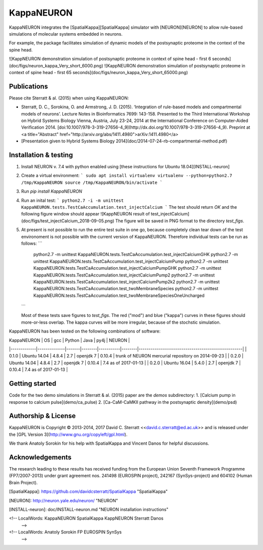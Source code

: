 KappaNEURON
===========

KappaNEURON integrates the [SpatialKappa][SpatialKappa] simulator with
[NEURON][NEURON] to allow rule-based simulations of molecular systems
embedded in neurons.

For example, the package facilitates simulation of dynamic models of
the postsynaptic proteome in the context of the spine head.

![KappNEURON demonstration simulation of postsynaptic proteome in context of spine head - first 6 seconds](doc/figs/neuron_kappa_Very_short_6000.png)
![KappNEURON demonstration simulation of postsynaptic proteome in context of spine head - first 65 seconds](doc/figs/neuron_kappa_Very_short_65000.png)

Publications
------------

Please cite Sterratt & al. (2015) when using KappaNEURON:

* Sterratt, D. C., Sorokina, O. and Armstrong,
  J. D. (2015). ‘Integration of rule-based models and compartmental
  models of neurons’. Lecture Notes in Bioinformatics 7699: 143-158.
  Presented to the Third International Workshop on Hybrid Systems
  Biology Vienna, Austria, July 23-24, 2014 at the International
  Conference on Computer-Aided
  Verification 2014. [doi:10.1007/978-3-319-27656-4_9](http://dx.doi.org/10.1007/978-3-319-27656-4_9).  Preprint at <a title="Abstract"
  href="http://arxiv.org/abs/1411.4980">arXiv:1411.4980</a>
* [Presentation given to Hybrid Systems Biology 2014](doc/2014-07-24-rb-compartmental-method.pdf)

Installation & testing
------------------------

1. Install NEURON v. 7.4 with python enabled using [these instructions
   for Ubuntu 18.04][INSTALL-neuron]

2. Create a virtual environment:
   ```
   sudo apt install virtualenv
   virtualenv --python=python2.7 /tmp/KappaNEURON
   source /tmp/KappaNEURON/bin/activate
   ```

3. Run `pip install KappaNEURON`

4. Run an inital test:
   ```
   python2.7 -i -m unittest KappaNEURON.tests.TestCaAccumulation.test_injectCalcium
   ```
   The test should return `OK` and the following figure window should
   appear
   ![KappNEURON result of test_injectCalcium](doc/figs/test_injectCalcium_2018-09-05.png)
   The figure will be saved in PNG format to the directory
   `test_figs`.

5. At present is not possible to run the entire test suite in one go,
   because completely clean tear down of the test environoment is not
   possible with the current version of KappaNEURON. Therefore
   individual tests can be run as follows:
   ```
	python2.7 -m unittest KappaNEURON.tests.TestCaAccumulation.test_injectCalciumGHK
	python2.7 -m unittest KappaNEURON.tests.TestCaAccumulation.test_injectCalciumPump
	python2.7 -m unittest KappaNEURON.tests.TestCaAccumulation.test_injectCalciumPumpGHK
	python2.7 -m unittest KappaNEURON.tests.TestCaAccumulation.test_injectCalciumPump2
	python2.7 -m unittest KappaNEURON.tests.TestCaAccumulation.test_injectCalciumPump2k2
	python2.7 -m unittest KappaNEURON.tests.TestCaAccumulation.test_twoMembraneSpecies
	python2.7 -m unittest KappaNEURON.tests.TestCaAccumulation.test_twoMembraneSpeciesOneUncharged
   ```

   Most of these tests save figures to `test_figs`. The red ("mod")
   and blue ("kappa") curves in these figures should more-or-less
   overlap. The kappa curves will be more irregular, because of the
   stochstic simulation.

KappaNEURON has been tested on the following combinations of software:

| KappaNEURON | OS           |   gcc | Python | Java      |   py4j | NEURON                                              | 
|-------------|--------------|-------|--------|-----------|--------|-----------------------------------------------------| 
|       0.1.0 | Ubuntu 14.04 | 4.8.4 |    2.7 | openjdk 7 | 0.10.4 | trunk of  NEURON mercurial repository on 2014-09-23 | 
|       0.2.0 | Ubuntu 14.04 | 4.8.4 |    2.7 | openjdk 7 | 0.10.4 | 7.4 as of 2017-01-13                                | 
|       0.2.0 | Ubuntu 16.04 | 5.4.0 |    2.7 | openjdk 7 | 0.10.4 | 7.4 as of 2017-01-13                                | 

Getting started
---------------

Code for the two demo simulations in Sterratt & al. (2015) paper are
the `demos` subdirectory:
1. [Calcium pump in response to calcium pulse](demo/ca_pulse)
2. [Ca-CaM-CaMKII pathway in the postsynaptic density](demo/psd)

Authorship & License
--------------------

KappaNEURON is Copyright © 2013-2014, 2017 David C. Sterratt
<<david.c.sterratt@ed.ac.uk>> and is released under the
[GPL Version 3](http://www.gnu.org/copyleft/gpl.html).

We thank Anatoly Sorokin for his help with SpatialKappa and Vincent
Danos for helpful discussions.

Acknowledgements
----------------

The research leading to these results has received funding from the
European Union Seventh Framework Programme (FP7/2007-2013) under grant
agreement nos. 241498 (EUROSPIN project), 242167 (SynSys-project) and
604102 (Human Brain Project). 

[SpatialKappa]: https://github.com/davidcsterratt/SpatialKappa "SpatialKappa"

[NEURON]: http://neuron.yale.edu/neuron/ "NEURON"

[INSTALL-neuron]: doc/INSTALL-neuron.md "NEURON installation instructions"

<!--  LocalWords:  KappaNEURON SpatialKappa KappNEURON Sterratt Danos
 -->
<!--  LocalWords:  Anatoly Sorokin FP EUROSPIN SynSys
 -->


